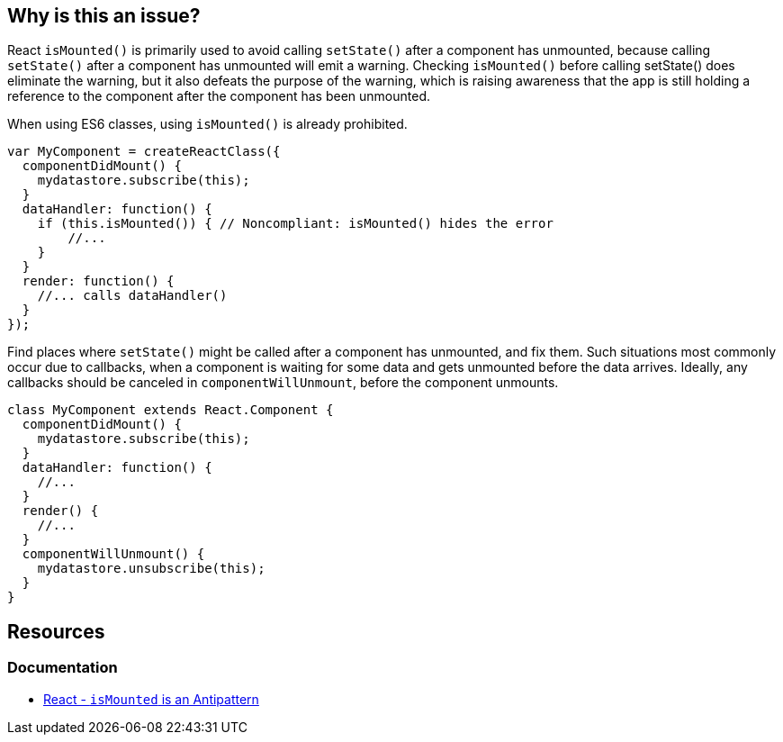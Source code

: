 == Why is this an issue?

React `isMounted()` is primarily used to avoid calling `setState()` after a component has unmounted, because calling `setState()` after a component has unmounted will emit a warning. Checking `isMounted()` before calling setState() does eliminate the warning, but it also defeats the purpose of the warning, which is raising awareness that the app is still holding a reference to the component after the component has been unmounted.

When using ES6 classes, using `isMounted()` is already prohibited.

[source,javascript,diff-id=1,diff-type=noncompliant]
----
var MyComponent = createReactClass({
  componentDidMount() {
    mydatastore.subscribe(this);
  }
  dataHandler: function() {
    if (this.isMounted()) { // Noncompliant: isMounted() hides the error
        //...
    }
  }
  render: function() {
    //... calls dataHandler()
  }
});
----

Find places where `setState()` might be called after a component has unmounted, and fix them. Such situations most commonly occur due to callbacks, when a component is waiting for some data and gets unmounted before the data arrives. Ideally, any callbacks should be canceled in `componentWillUnmount`, before the component unmounts.

[source,javascript,diff-id=1,diff-type=compliant]
----
class MyComponent extends React.Component {
  componentDidMount() {
    mydatastore.subscribe(this);
  }
  dataHandler: function() {
    //...
  }
  render() {
    //...
  }
  componentWillUnmount() {
    mydatastore.unsubscribe(this);
  }
}
----

== Resources
=== Documentation
* https://legacy.reactjs.org/blog/2015/12/16/ismounted-antipattern.html[React - `isMounted` is an Antipattern]